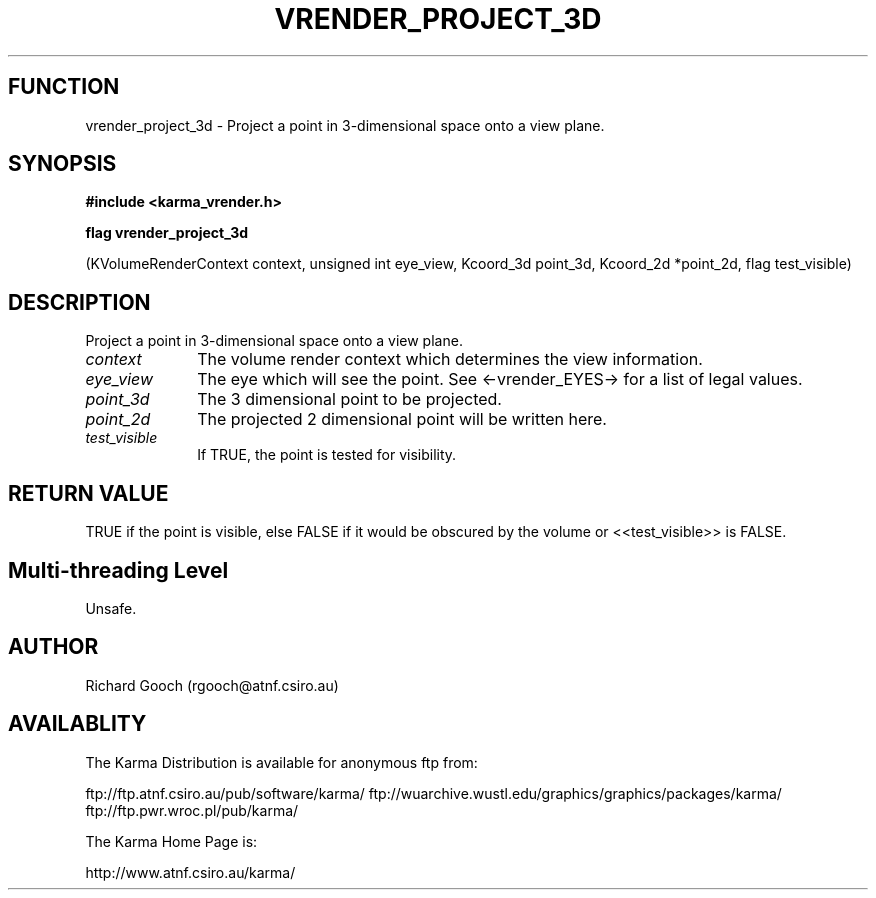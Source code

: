 .TH VRENDER_PROJECT_3D 3 "13 Nov 2005" "Karma Distribution"
.SH FUNCTION
vrender_project_3d \- Project a point in 3-dimensional space onto a view plane.
.SH SYNOPSIS
.B #include <karma_vrender.h>
.sp
.B flag vrender_project_3d
.sp
(KVolumeRenderContext context, unsigned int eye_view,
Kcoord_3d point_3d, Kcoord_2d *point_2d,
flag test_visible)
.SH DESCRIPTION
Project a point in 3-dimensional space onto a view plane.
.IP \fIcontext\fP 1i
The volume render context which determines the view information.
.IP \fIeye_view\fP 1i
The eye which will see the point. See <-vrender_EYES-> for a
list of legal values.
.IP \fIpoint_3d\fP 1i
The 3 dimensional point to be projected.
.IP \fIpoint_2d\fP 1i
The projected 2 dimensional point will be written here.
.IP \fItest_visible\fP 1i
If TRUE, the point is tested for visibility.
.SH RETURN VALUE
TRUE if the point is visible, else FALSE if it would be obscured
by the volume or <<test_visible>> is FALSE.
.SH Multi-threading Level
Unsafe.
.SH AUTHOR
Richard Gooch (rgooch@atnf.csiro.au)
.SH AVAILABLITY
The Karma Distribution is available for anonymous ftp from:

ftp://ftp.atnf.csiro.au/pub/software/karma/
ftp://wuarchive.wustl.edu/graphics/graphics/packages/karma/
ftp://ftp.pwr.wroc.pl/pub/karma/

The Karma Home Page is:

http://www.atnf.csiro.au/karma/
